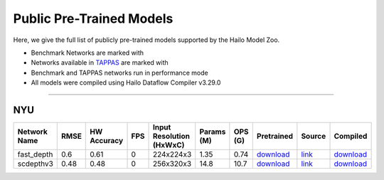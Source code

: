 
Public Pre-Trained Models
=========================

.. |rocket| image:: ../../images/rocket.png
  :width: 18

.. |star| image:: ../../images/star.png
  :width: 18

Here, we give the full list of publicly pre-trained models supported by the Hailo Model Zoo.

* Benchmark Networks are marked with |rocket|
* Networks available in `TAPPAS <https://github.com/hailo-ai/tappas>`_ are marked with |star|
* Benchmark and TAPPAS  networks run in performance mode
* All models were compiled using Hailo Dataflow Compiler v3.29.0



.. _Depth Estimation:

----------------

NYU
^^^

.. list-table::
   :widths: 31 9 7 11 9 8 8 8 7 7
   :header-rows: 1

   * - Network Name
     - RMSE
     - HW Accuracy
     - FPS
     - Input Resolution (HxWxC)
     - Params (M)
     - OPS (G)
     - Pretrained
     - Source
     - Compiled       
   * - fast_depth  |star| 
     - 0.6
     - 0.61
     - 0
     - 224x224x3
     - 1.35
     - 0.74
     - `download <https://hailo-model-zoo.s3.eu-west-2.amazonaws.com/DepthEstimation/indoor/fast_depth/pretrained/2021-10-18/fast_depth.zip>`_
     - `link <https://github.com/dwofk/fast-depth>`_
     - `download <https://hailo-model-zoo.s3.eu-west-2.amazonaws.com/ModelZoo/Compiled/v2.13.0/hailo15h/fast_depth.hef>`_      
   * - scdepthv3   
     - 0.48
     - 0.48
     - 0
     - 256x320x3
     - 14.8
     - 10.7
     - `download <https://hailo-model-zoo.s3.eu-west-2.amazonaws.com/DepthEstimation/indoor/scdepthv3/pretrained/2023-07-20/scdepthv3.zip>`_
     - `link <https://github.com/JiawangBian/sc_depth_pl/>`_
     - `download <https://hailo-model-zoo.s3.eu-west-2.amazonaws.com/ModelZoo/Compiled/v2.13.0/hailo15h/scdepthv3.hef>`_
